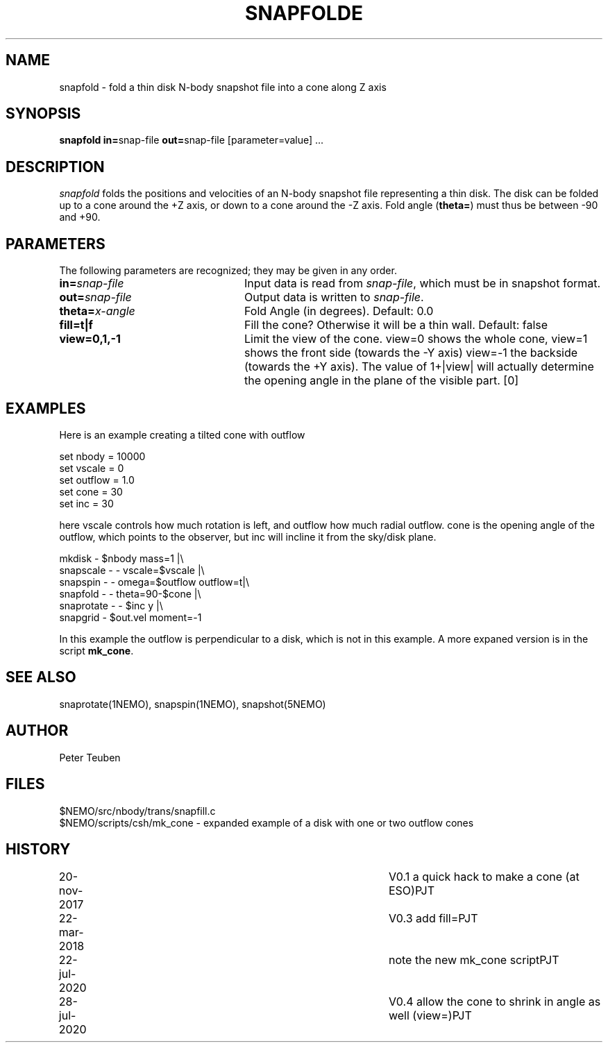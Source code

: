 .TH SNAPFOLDE 1NEMO "28 July 2020"
.SH NAME
snapfold \- fold a thin disk N-body snapshot file into a cone along Z axis
.SH SYNOPSIS
\fBsnapfold in=\fPsnap-file \fBout=\fPsnap-file [parameter=value] .\|.\|.
.SH DESCRIPTION
\fIsnapfold\fP folds the positions and velocities of an
N-body snapshot file representing a thin disk. The disk can be folded
up to a cone around the +Z axis, or down to a cone around the -Z axis.
Fold angle (\fBtheta=\fP) must thus  be between -90 and +90.
.SH PARAMETERS
The following parameters are recognized; they may be given in any order.
.TP 24
\fBin=\fP\fIsnap-file\fP
Input data is read from \fIsnap-file\fP, which must be in snapshot format.
.TP
\fBout=\fP\fIsnap-file\fP
Output data is written to \fIsnap-file\fP.
.TP
\fBtheta=\fP\fIx-angle\fP
Fold Angle (in degrees).
Default: 0.0
.TP
\fBfill=t|f\fP
Fill the cone?  Otherwise it will be a thin wall.
Default: false
.TP
\fBview=0,1,-1\fP
Limit the view of the cone. view=0 shows the whole cone, view=1 shows the front side (towards
the -Y axis)
view=-1 the backside (towards the +Y axis).
The value of 1+|view| will actually determine the opening angle
in the plane of the visible part.
[0]
.SH EXAMPLES
Here is an example creating a tilted cone with outflow
.nf

  set nbody = 10000
  set vscale = 0
  set outflow = 1.0
  set cone = 30
  set inc = 30
  
.fi
here vscale controls how much rotation is left, and outflow how much radial outflow.
cone is the opening angle of the outflow, which points to the observer, but inc will
incline it from the sky/disk plane.
.nf

  mkdisk - $nbody mass=1 |\\
    snapscale - - vscale=$vscale |\\
    snapspin - - omega=$outflow outflow=t|\\
    snapfold - - theta=90-$cone |\\
    snaprotate - - $inc y |\\
    snapgrid - $out.vel moment=-1
    
.fi
In this example the outflow is perpendicular to a disk, which is not in this example.
A more expaned version is in the script \fBmk_cone\fP.
.SH SEE ALSO
snaprotate(1NEMO), snapspin(1NEMO), snapshot(5NEMO)
.SH AUTHOR
Peter Teuben
.SH FILES
.nf
$NEMO/src/nbody/trans/snapfill.c
$NEMO/scripts/csh/mk_cone - expanded example of a disk with one or two outflow cones
.fi
.SH HISTORY
.nf
.ta +1i +4i
20-nov-2017	V0.1 a quick hack to make a cone (at ESO)	PJT
22-mar-2018	V0.3 add fill=	PJT
22-jul-2020	note the new mk_cone script	PJT
28-jul-2020	V0.4 allow the cone to shrink in angle as well (view=)		PJT
.fi

